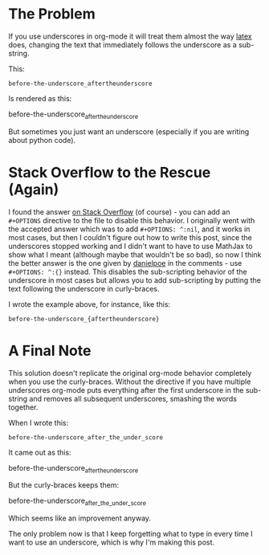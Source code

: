 #+BEGIN_COMMENT
.. title: Disabling Sub-scripting in Org-Mode
.. slug: disabling-subscripting-in-org-mode
.. date: 2018-08-03 08:12:01 UTC-07:00
.. tags: emacs orgmode howto
.. category: orgmode
.. link: 
.. description: Disabling the underscore in org-mode.
.. type: text
#+END_COMMENT
#+OPTIONS: ^:{}

* The Problem
  If you use underscores in org-mode it will treat them almost the way [[https://en.wikipedia.org/wiki/LaTeX#Versions][latex]] does, changing the text that immediately follows the underscore as a sub-string.

This:

#+BEGIN_EXAMPLE
before-the-underscore_aftertheunderscore
#+END_EXAMPLE

Is rendered as this:

  before-the-underscore_{aftertheunderscore}

But sometimes you just want an underscore (especially if you are writing about python code).

* Stack Overflow to the Rescue (Again)
  I found the answer [[https://stackoverflow.com/questions/698562/disabling-underscore-to-subscript-in-emacs-org-mode-export][on Stack Overflow]] (of course) - you can add an =#+OPTIONS= directive to the file to disable this behavior. I originally went with the accepted answer which was to add =#+OPTIONS: ^:nil=, and it works in most cases, but then I couldn't figure out how to write this post, since the underscores stopped working and I didn't want to have to use MathJax to show what I meant (although maybe that wouldn't be so bad), so now I think the better answer is the one given by [[https://stackoverflow.com/users/60183/danielpoe][danielpoe]] in the comments - use =#+OPTIONS: ^:{}= instead. This disables the sub-scripting behavior of the underscore in most cases but allows you to add sub-scripting by putting the text following the underscore in curly-braces.

I wrote the example above, for instance, like this:

#+BEGIN_EXAMPLE
before-the-underscore_{aftertheunderscore}
#+END_EXAMPLE

* A Final Note

This solution doesn't replicate the original org-mode behavior completely when you use the curly-braces. Without the directive if you have multiple underscores org-mode puts everything after the first underscore in the sub-string and removes all subsequent underscores, smashing the words together.

When I wrote this:

#+BEGIN_EXAMPLE
before-the-underscore_after_the_under_score
#+END_EXAMPLE

It came out as this:

 before-the-underscore_{aftertheunderscore}

But the curly-braces keeps them:

 before-the-underscore_{after_the_under_score}

Which seems like an improvement anyway. 

The only problem now is that I keep forgetting what to type in every time I want to use an underscore, which is why I'm making this post.
